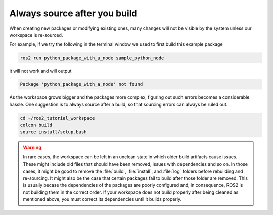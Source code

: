 .. _Always source after you build:

Always source after you build
=============================

When creating new packages or modifying existing ones, many changes will not be visible by the system unless our workspace is re-sourced.

For example, if we try the following in the terminal window we used to first build this example package

.. code :: console

   ros2 run python_package_with_a_node sample_python_node

it will not work and will output

.. code :: console

   Package 'python_package_with_a_node' not found
   
As the workspace grows bigger and the packages more complex, figuring out such errors becomes a considerable hassle. One suggestion is to always source after a build, so that sourcing errors can always be ruled out.

.. code :: console

    cd ~/ros2_tutorial_workspace
    colcon build
    source install/setup.bash

.. warning::

   In rare cases, the workspace can be left in an unclean state in which older build artifacts cause issues. These might include old files that should have been removed, issues with dependencies and so on. In those cases, it might be good to remove the :file:`build`, :file:`install`, and :file:`log` folders before rebuilding and re-sourcing. 
   It might also be the case that certain packages fail to build after those folder are removed. This is usually becase the dependencies of the packages are poorly configured and, in consequence, ROS2 is not building them in the correct order. If your workspace does not build properly after being cleaned as mentioned above, you must correct its dependencies until it builds properly.
